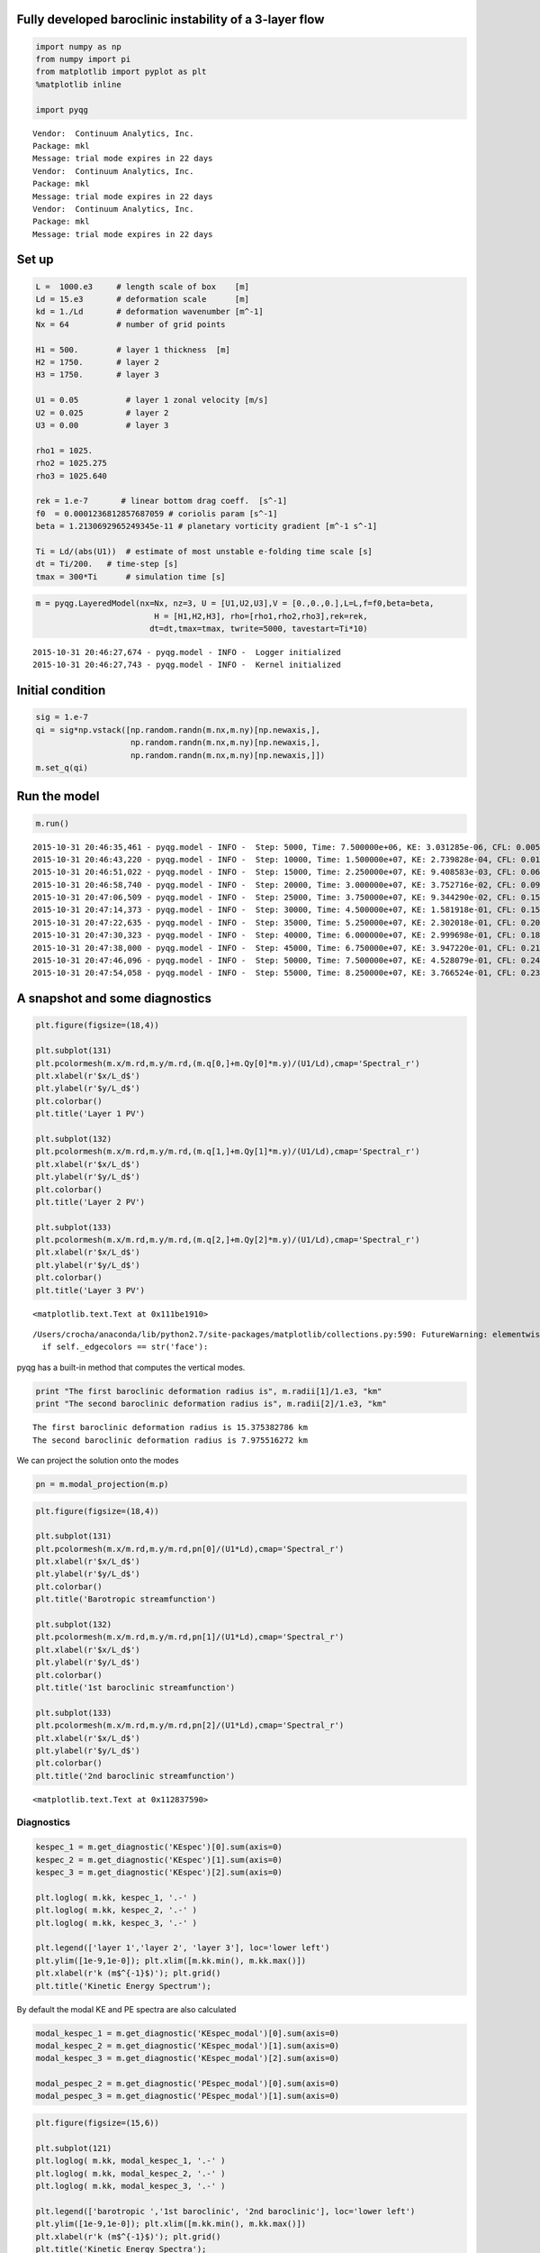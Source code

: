 
Fully developed baroclinic instability of a 3-layer flow
========================================================

.. code:: python

    import numpy as np
    from numpy import pi
    from matplotlib import pyplot as plt
    %matplotlib inline
    
    import pyqg


.. parsed-literal::

    Vendor:  Continuum Analytics, Inc.
    Package: mkl
    Message: trial mode expires in 22 days
    Vendor:  Continuum Analytics, Inc.
    Package: mkl
    Message: trial mode expires in 22 days
    Vendor:  Continuum Analytics, Inc.
    Package: mkl
    Message: trial mode expires in 22 days


Set up
======

.. code:: python

    L =  1000.e3     # length scale of box    [m]
    Ld = 15.e3       # deformation scale      [m]
    kd = 1./Ld       # deformation wavenumber [m^-1]
    Nx = 64          # number of grid points
    
    H1 = 500.        # layer 1 thickness  [m]
    H2 = 1750.       # layer 2 
    H3 = 1750.       # layer 3 
    
    U1 = 0.05          # layer 1 zonal velocity [m/s]
    U2 = 0.025         # layer 2
    U3 = 0.00          # layer 3
    
    rho1 = 1025.
    rho2 = 1025.275
    rho3 = 1025.640
    
    rek = 1.e-7       # linear bottom drag coeff.  [s^-1]
    f0  = 0.0001236812857687059 # coriolis param [s^-1]
    beta = 1.2130692965249345e-11 # planetary vorticity gradient [m^-1 s^-1]
    
    Ti = Ld/(abs(U1))  # estimate of most unstable e-folding time scale [s]
    dt = Ti/200.   # time-step [s]
    tmax = 300*Ti      # simulation time [s]

.. code:: python

    m = pyqg.LayeredModel(nx=Nx, nz=3, U = [U1,U2,U3],V = [0.,0.,0.],L=L,f=f0,beta=beta,
                             H = [H1,H2,H3], rho=[rho1,rho2,rho3],rek=rek,
                            dt=dt,tmax=tmax, twrite=5000, tavestart=Ti*10)


.. parsed-literal::

    2015-10-31 20:46:27,674 - pyqg.model - INFO -  Logger initialized
    2015-10-31 20:46:27,743 - pyqg.model - INFO -  Kernel initialized


Initial condition
=================

.. code:: python

    sig = 1.e-7
    qi = sig*np.vstack([np.random.randn(m.nx,m.ny)[np.newaxis,],
                        np.random.randn(m.nx,m.ny)[np.newaxis,],
                        np.random.randn(m.nx,m.ny)[np.newaxis,]])
    m.set_q(qi)

Run the model
=============

.. code:: python

    m.run()


.. parsed-literal::

    2015-10-31 20:46:35,461 - pyqg.model - INFO -  Step: 5000, Time: 7.500000e+06, KE: 3.031285e-06, CFL: 0.005523
    2015-10-31 20:46:43,220 - pyqg.model - INFO -  Step: 10000, Time: 1.500000e+07, KE: 2.739828e-04, CFL: 0.011262
    2015-10-31 20:46:51,022 - pyqg.model - INFO -  Step: 15000, Time: 2.250000e+07, KE: 9.408583e-03, CFL: 0.062950
    2015-10-31 20:46:58,740 - pyqg.model - INFO -  Step: 20000, Time: 3.000000e+07, KE: 3.752716e-02, CFL: 0.099449
    2015-10-31 20:47:06,509 - pyqg.model - INFO -  Step: 25000, Time: 3.750000e+07, KE: 9.344290e-02, CFL: 0.158044
    2015-10-31 20:47:14,373 - pyqg.model - INFO -  Step: 30000, Time: 4.500000e+07, KE: 1.581918e-01, CFL: 0.150727
    2015-10-31 20:47:22,635 - pyqg.model - INFO -  Step: 35000, Time: 5.250000e+07, KE: 2.302018e-01, CFL: 0.204099
    2015-10-31 20:47:30,323 - pyqg.model - INFO -  Step: 40000, Time: 6.000000e+07, KE: 2.999698e-01, CFL: 0.188181
    2015-10-31 20:47:38,000 - pyqg.model - INFO -  Step: 45000, Time: 6.750000e+07, KE: 3.947220e-01, CFL: 0.218937
    2015-10-31 20:47:46,096 - pyqg.model - INFO -  Step: 50000, Time: 7.500000e+07, KE: 4.528079e-01, CFL: 0.244699
    2015-10-31 20:47:54,058 - pyqg.model - INFO -  Step: 55000, Time: 8.250000e+07, KE: 3.766524e-01, CFL: 0.232231


A snapshot and some diagnostics
===============================

.. code:: python

    plt.figure(figsize=(18,4))
    
    plt.subplot(131)
    plt.pcolormesh(m.x/m.rd,m.y/m.rd,(m.q[0,]+m.Qy[0]*m.y)/(U1/Ld),cmap='Spectral_r')
    plt.xlabel(r'$x/L_d$')
    plt.ylabel(r'$y/L_d$')
    plt.colorbar()
    plt.title('Layer 1 PV')
    
    plt.subplot(132)
    plt.pcolormesh(m.x/m.rd,m.y/m.rd,(m.q[1,]+m.Qy[1]*m.y)/(U1/Ld),cmap='Spectral_r')
    plt.xlabel(r'$x/L_d$')
    plt.ylabel(r'$y/L_d$')
    plt.colorbar()
    plt.title('Layer 2 PV')
    
    plt.subplot(133)
    plt.pcolormesh(m.x/m.rd,m.y/m.rd,(m.q[2,]+m.Qy[2]*m.y)/(U1/Ld),cmap='Spectral_r')
    plt.xlabel(r'$x/L_d$')
    plt.ylabel(r'$y/L_d$')
    plt.colorbar()
    plt.title('Layer 3 PV')




.. parsed-literal::

    <matplotlib.text.Text at 0x111be1910>



.. parsed-literal::

    /Users/crocha/anaconda/lib/python2.7/site-packages/matplotlib/collections.py:590: FutureWarning: elementwise comparison failed; returning scalar instead, but in the future will perform elementwise comparison
      if self._edgecolors == str('face'):



.. image:: layered_files/layered_10_2.png


pyqg has a built-in method that computes the vertical modes.

.. code:: python

    print "The first baroclinic deformation radius is", m.radii[1]/1.e3, "km"
    print "The second baroclinic deformation radius is", m.radii[2]/1.e3, "km"


.. parsed-literal::

    The first baroclinic deformation radius is 15.375382786 km
    The second baroclinic deformation radius is 7.975516272 km


We can project the solution onto the modes

.. code:: python

    pn = m.modal_projection(m.p)

.. code:: python

    plt.figure(figsize=(18,4))
    
    plt.subplot(131)
    plt.pcolormesh(m.x/m.rd,m.y/m.rd,pn[0]/(U1*Ld),cmap='Spectral_r')
    plt.xlabel(r'$x/L_d$')
    plt.ylabel(r'$y/L_d$')
    plt.colorbar()
    plt.title('Barotropic streamfunction')
    
    plt.subplot(132)
    plt.pcolormesh(m.x/m.rd,m.y/m.rd,pn[1]/(U1*Ld),cmap='Spectral_r')
    plt.xlabel(r'$x/L_d$')
    plt.ylabel(r'$y/L_d$')
    plt.colorbar()
    plt.title('1st baroclinic streamfunction')
    
    plt.subplot(133)
    plt.pcolormesh(m.x/m.rd,m.y/m.rd,pn[2]/(U1*Ld),cmap='Spectral_r')
    plt.xlabel(r'$x/L_d$')
    plt.ylabel(r'$y/L_d$')
    plt.colorbar()
    plt.title('2nd baroclinic streamfunction')




.. parsed-literal::

    <matplotlib.text.Text at 0x112837590>




.. image:: layered_files/layered_15_1.png


Diagnostics
-----------

.. code:: python

    kespec_1 = m.get_diagnostic('KEspec')[0].sum(axis=0)
    kespec_2 = m.get_diagnostic('KEspec')[1].sum(axis=0)
    kespec_3 = m.get_diagnostic('KEspec')[2].sum(axis=0)
    
    plt.loglog( m.kk, kespec_1, '.-' )
    plt.loglog( m.kk, kespec_2, '.-' )
    plt.loglog( m.kk, kespec_3, '.-' )
    
    plt.legend(['layer 1','layer 2', 'layer 3'], loc='lower left')
    plt.ylim([1e-9,1e-0]); plt.xlim([m.kk.min(), m.kk.max()])
    plt.xlabel(r'k (m$^{-1}$)'); plt.grid()
    plt.title('Kinetic Energy Spectrum');



.. image:: layered_files/layered_17_0.png


By default the modal KE and PE spectra are also calculated

.. code:: python

    modal_kespec_1 = m.get_diagnostic('KEspec_modal')[0].sum(axis=0)
    modal_kespec_2 = m.get_diagnostic('KEspec_modal')[1].sum(axis=0)
    modal_kespec_3 = m.get_diagnostic('KEspec_modal')[2].sum(axis=0)
    
    modal_pespec_2 = m.get_diagnostic('PEspec_modal')[0].sum(axis=0)
    modal_pespec_3 = m.get_diagnostic('PEspec_modal')[1].sum(axis=0)

.. code:: python

    plt.figure(figsize=(15,6))
    
    plt.subplot(121)
    plt.loglog( m.kk, modal_kespec_1, '.-' )
    plt.loglog( m.kk, modal_kespec_2, '.-' )
    plt.loglog( m.kk, modal_kespec_3, '.-' )
    
    plt.legend(['barotropic ','1st baroclinic', '2nd baroclinic'], loc='lower left')
    plt.ylim([1e-9,1e-0]); plt.xlim([m.kk.min(), m.kk.max()])
    plt.xlabel(r'k (m$^{-1}$)'); plt.grid()
    plt.title('Kinetic Energy Spectra');
    plt.ylim([1e-7,1e-0]); plt.xlim([m.kk.min(), m.kk.max()])
    
    
    plt.subplot(122)
    plt.loglog( m.kk, modal_pespec_2, '.-' )
    plt.loglog( m.kk, modal_pespec_3, '.-' )
    
    plt.legend(['1st baroclinic', '2nd baroclinic'], loc='lower left')
    plt.ylim([1e-9,1e-0]); plt.xlim([m.kk.min(), m.kk.max()])
    plt.xlabel(r'k (m$^{-1}$)'); plt.grid()
    plt.title('Potential Energy Spectra');
    
    plt.ylim([1e-7,1e-0]); plt.xlim([m.kk.min(), m.kk.max()])





.. parsed-literal::

    (6.2831853071795867e-06, 0.00020106192982974677)




.. image:: layered_files/layered_20_1.png


.. code:: python

    ebud = [ m.get_diagnostic('APEgenspec').sum(axis=0),
             m.get_diagnostic('APEflux').sum(axis=0),
             m.get_diagnostic('KEflux').sum(axis=0),
             -m.rek*(m.Hi[-1]/m.H)*m.get_diagnostic('KEspec')[1].sum(axis=0)*m.M**2 ]
    ebud.append(-np.vstack(ebud).sum(axis=0))
    ebud_labels = ['APE gen','APE flux div.','KE flux div.','Diss.','Resid.']
    [plt.semilogx(m.kk, term) for term in ebud]
    plt.legend(ebud_labels, loc='upper right')
    plt.xlim([m.kk.min(), m.kk.max()])
    plt.xlabel(r'k (m$^{-1}$)'); plt.grid()
    plt.title('Spectral Energy Transfers');




.. image:: layered_files/layered_21_0.png


The dynamics here is similar to the reference experiment of `Larichev &
Held
(1995) <http://journals.ametsoc.org/doi/pdf/10.1175/1520-0485%281995%29025%3C2285%3AEAAFIA%3E2.0.CO%3B2>`__.
The APE generated through baroclinic instability is fluxed towards
deformation length scales, where it is converted into KE. The KE the
experiments and inverse tranfer, cascading up to the scale of the
domain. The mechanical bottom drag essentially removes the large scale
KE.

